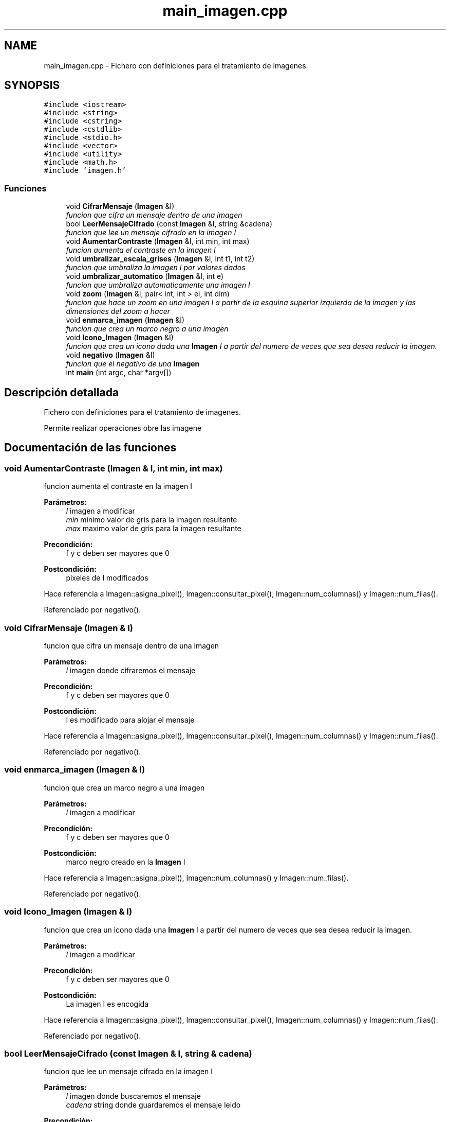 .TH "main_imagen.cpp" 3 "Lunes, 2 de Noviembre de 2020" "tdaimagen" \" -*- nroff -*-
.ad l
.nh
.SH NAME
main_imagen.cpp \- Fichero con definiciones para el tratamiento de imagenes\&.  

.SH SYNOPSIS
.br
.PP
\fC#include <iostream>\fP
.br
\fC#include <string>\fP
.br
\fC#include <cstring>\fP
.br
\fC#include <cstdlib>\fP
.br
\fC#include <stdio\&.h>\fP
.br
\fC#include <vector>\fP
.br
\fC#include <utility>\fP
.br
\fC#include <math\&.h>\fP
.br
\fC#include 'imagen\&.h'\fP
.br

.SS "Funciones"

.in +1c
.ti -1c
.RI "void \fBCifrarMensaje\fP (\fBImagen\fP &I)"
.br
.RI "\fIfuncion que cifra un mensaje dentro de una imagen \fP"
.ti -1c
.RI "bool \fBLeerMensajeCifrado\fP (const \fBImagen\fP &I, string &cadena)"
.br
.RI "\fIfuncion que lee un mensaje cifrado en la imagen I \fP"
.ti -1c
.RI "void \fBAumentarContraste\fP (\fBImagen\fP &I, int min, int max)"
.br
.RI "\fIfuncion aumenta el contraste en la imagen I \fP"
.ti -1c
.RI "void \fBumbralizar_escala_grises\fP (\fBImagen\fP &I, int t1, int t2)"
.br
.RI "\fIfuncion que umbraliza la imagen I por valores dados \fP"
.ti -1c
.RI "void \fBumbralizar_automatico\fP (\fBImagen\fP &I, int e)"
.br
.RI "\fIfuncion que umbraliza automaticamente una imagen I \fP"
.ti -1c
.RI "void \fBzoom\fP (\fBImagen\fP &I, pair< int, int > ei, int dim)"
.br
.RI "\fIfuncion que hace un zoom en una imagen I a partir de la esquina superior izquierda de la imagen y las dimensiones del zoom a hacer \fP"
.ti -1c
.RI "void \fBenmarca_imagen\fP (\fBImagen\fP &I)"
.br
.RI "\fIfuncion que crea un marco negro a una imagen \fP"
.ti -1c
.RI "void \fBIcono_Imagen\fP (\fBImagen\fP &I)"
.br
.RI "\fIfuncion que crea un icono dada una \fBImagen\fP I a partir del numero de veces que sea desea reducir la imagen\&. \fP"
.ti -1c
.RI "void \fBnegativo\fP (\fBImagen\fP &I)"
.br
.RI "\fIfuncion que el negativo de una \fBImagen\fP \fP"
.ti -1c
.RI "int \fBmain\fP (int argc, char *argv[])"
.br
.in -1c
.SH "Descripción detallada"
.PP 
Fichero con definiciones para el tratamiento de imagenes\&. 

Permite realizar operaciones obre las imagene 
.SH "Documentación de las funciones"
.PP 
.SS "void AumentarContraste (\fBImagen\fP & I, int min, int max)"

.PP
funcion aumenta el contraste en la imagen I 
.PP
\fBParámetros:\fP
.RS 4
\fII\fP imagen a modificar 
.br
\fImin\fP minimo valor de gris para la imagen resultante 
.br
\fImax\fP maximo valor de gris para la imagen resultante 
.RE
.PP
\fBPrecondición:\fP
.RS 4
f y c deben ser mayores que 0 
.RE
.PP
\fBPostcondición:\fP
.RS 4
pixeles de I modificados 
.RE
.PP

.PP
Hace referencia a Imagen::asigna_pixel(), Imagen::consultar_pixel(), Imagen::num_columnas() y Imagen::num_filas()\&.
.PP
Referenciado por negativo()\&.
.SS "void CifrarMensaje (\fBImagen\fP & I)"

.PP
funcion que cifra un mensaje dentro de una imagen 
.PP
\fBParámetros:\fP
.RS 4
\fII\fP imagen donde cifraremos el mensaje 
.RE
.PP
\fBPrecondición:\fP
.RS 4
f y c deben ser mayores que 0 
.RE
.PP
\fBPostcondición:\fP
.RS 4
I es modificado para alojar el mensaje 
.RE
.PP

.PP
Hace referencia a Imagen::asigna_pixel(), Imagen::consultar_pixel(), Imagen::num_columnas() y Imagen::num_filas()\&.
.PP
Referenciado por negativo()\&.
.SS "void enmarca_imagen (\fBImagen\fP & I)"

.PP
funcion que crea un marco negro a una imagen 
.PP
\fBParámetros:\fP
.RS 4
\fII\fP imagen a modificar 
.RE
.PP
\fBPrecondición:\fP
.RS 4
f y c deben ser mayores que 0 
.RE
.PP
\fBPostcondición:\fP
.RS 4
marco negro creado en la \fBImagen\fP I 
.RE
.PP

.PP
Hace referencia a Imagen::asigna_pixel(), Imagen::num_columnas() y Imagen::num_filas()\&.
.PP
Referenciado por negativo()\&.
.SS "void Icono_Imagen (\fBImagen\fP & I)"

.PP
funcion que crea un icono dada una \fBImagen\fP I a partir del numero de veces que sea desea reducir la imagen\&. 
.PP
\fBParámetros:\fP
.RS 4
\fII\fP imagen a modificar 
.RE
.PP
\fBPrecondición:\fP
.RS 4
f y c deben ser mayores que 0 
.RE
.PP
\fBPostcondición:\fP
.RS 4
La imagen I es encogida 
.RE
.PP

.PP
Hace referencia a Imagen::asigna_pixel(), Imagen::consultar_pixel(), Imagen::num_columnas() y Imagen::num_filas()\&.
.PP
Referenciado por negativo()\&.
.SS "bool LeerMensajeCifrado (const \fBImagen\fP & I, string & cadena)"

.PP
funcion que lee un mensaje cifrado en la imagen I 
.PP
\fBParámetros:\fP
.RS 4
\fII\fP imagen donde buscaremos el mensaje 
.br
\fIcadena\fP string donde guardaremos el mensaje leido 
.RE
.PP
\fBPrecondición:\fP
.RS 4
f y c deben ser mayores que 0 
.RE
.PP
\fBDevuelve:\fP
.RS 4
Devuelve true si se ha leido un mensaje oculto, false en caso contrario 
.RE
.PP

.PP
Hace referencia a Imagen::consultar_pixel(), Imagen::num_columnas() y Imagen::num_filas()\&.
.PP
Referenciado por negativo()\&.
.SS "void negativo (\fBImagen\fP & I)"

.PP
funcion que el negativo de una \fBImagen\fP 
.PP
\fBParámetros:\fP
.RS 4
\fII\fP imagen a modificar 
.RE
.PP
\fBPrecondición:\fP
.RS 4
f y c deben ser mayores que 0 
.RE
.PP
\fBPostcondición:\fP
.RS 4
La imagen I es encogida 
.RE
.PP

.PP
Hace referencia a Imagen::asigna_pixel(), AumentarContraste(), Imagen::CargarImagen(), CifrarMensaje(), Imagen::consultar_pixel(), enmarca_imagen(), Imagen::GuardarImagen(), Icono_Imagen(), LeerMensajeCifrado(), Imagen::num_columnas(), Imagen::num_filas(), umbralizar_automatico(), umbralizar_escala_grises() y zoom()\&.
.SS "void umbralizar_automatico (\fBImagen\fP & I, int e)"

.PP
funcion que umbraliza automaticamente una imagen I 
.PP
\fBParámetros:\fP
.RS 4
\fII\fP imagen a modificar 
.br
\fIe\fP valor pequeño que condiciona el umbral calculado 
.RE
.PP
\fBPrecondición:\fP
.RS 4
f y c deben ser mayores que 0 
.RE
.PP
\fBPostcondición:\fP
.RS 4
pixeles de I modificados 
.RE
.PP

.PP
Hace referencia a Imagen::asigna_pixel(), Imagen::consultar_pixel(), Imagen::num_columnas() y Imagen::num_filas()\&.
.PP
Referenciado por negativo()\&.
.SS "void umbralizar_escala_grises (\fBImagen\fP & I, int t1, int t2)"

.PP
funcion que umbraliza la imagen I por valores dados 
.PP
\fBParámetros:\fP
.RS 4
\fII\fP imagen a modificar 
.br
\fIt1\fP rango minimo del umbral 
.br
\fIt2\fP rango maximo del umbral 
.RE
.PP
\fBPrecondición:\fP
.RS 4
f y c deben ser mayores que 0 
.RE
.PP
\fBPostcondición:\fP
.RS 4
pixeles de I modificados 
.RE
.PP

.PP
Hace referencia a Imagen::asigna_pixel(), Imagen::consultar_pixel(), Imagen::num_columnas() y Imagen::num_filas()\&.
.PP
Referenciado por negativo()\&.
.SS "void zoom (\fBImagen\fP & I, pair< int, int > ei, int dim)"

.PP
funcion que hace un zoom en una imagen I a partir de la esquina superior izquierda de la imagen y las dimensiones del zoom a hacer 
.PP
\fBParámetros:\fP
.RS 4
\fII\fP imagen a modificar 
.br
\fIei\fP par de coordenadas que determinan la esquina superior izquierda de la nueva imagen en la imagen actual\&. 
.br
\fIdim\fP dimension dimXdim del zoom a realizar 
.RE
.PP
\fBPrecondición:\fP
.RS 4
f y c deben ser mayores que 0 
.RE
.PP
\fBPostcondición:\fP
.RS 4
pixeles de I modificados 
.RE
.PP

.PP
Hace referencia a Imagen::asigna_pixel(), Imagen::consultar_pixel(), Imagen::num_columnas() y Imagen::num_filas()\&.
.PP
Referenciado por negativo()\&.
.SH "Autor"
.PP 
Generado automáticamente por Doxygen para tdaimagen del código fuente\&.
